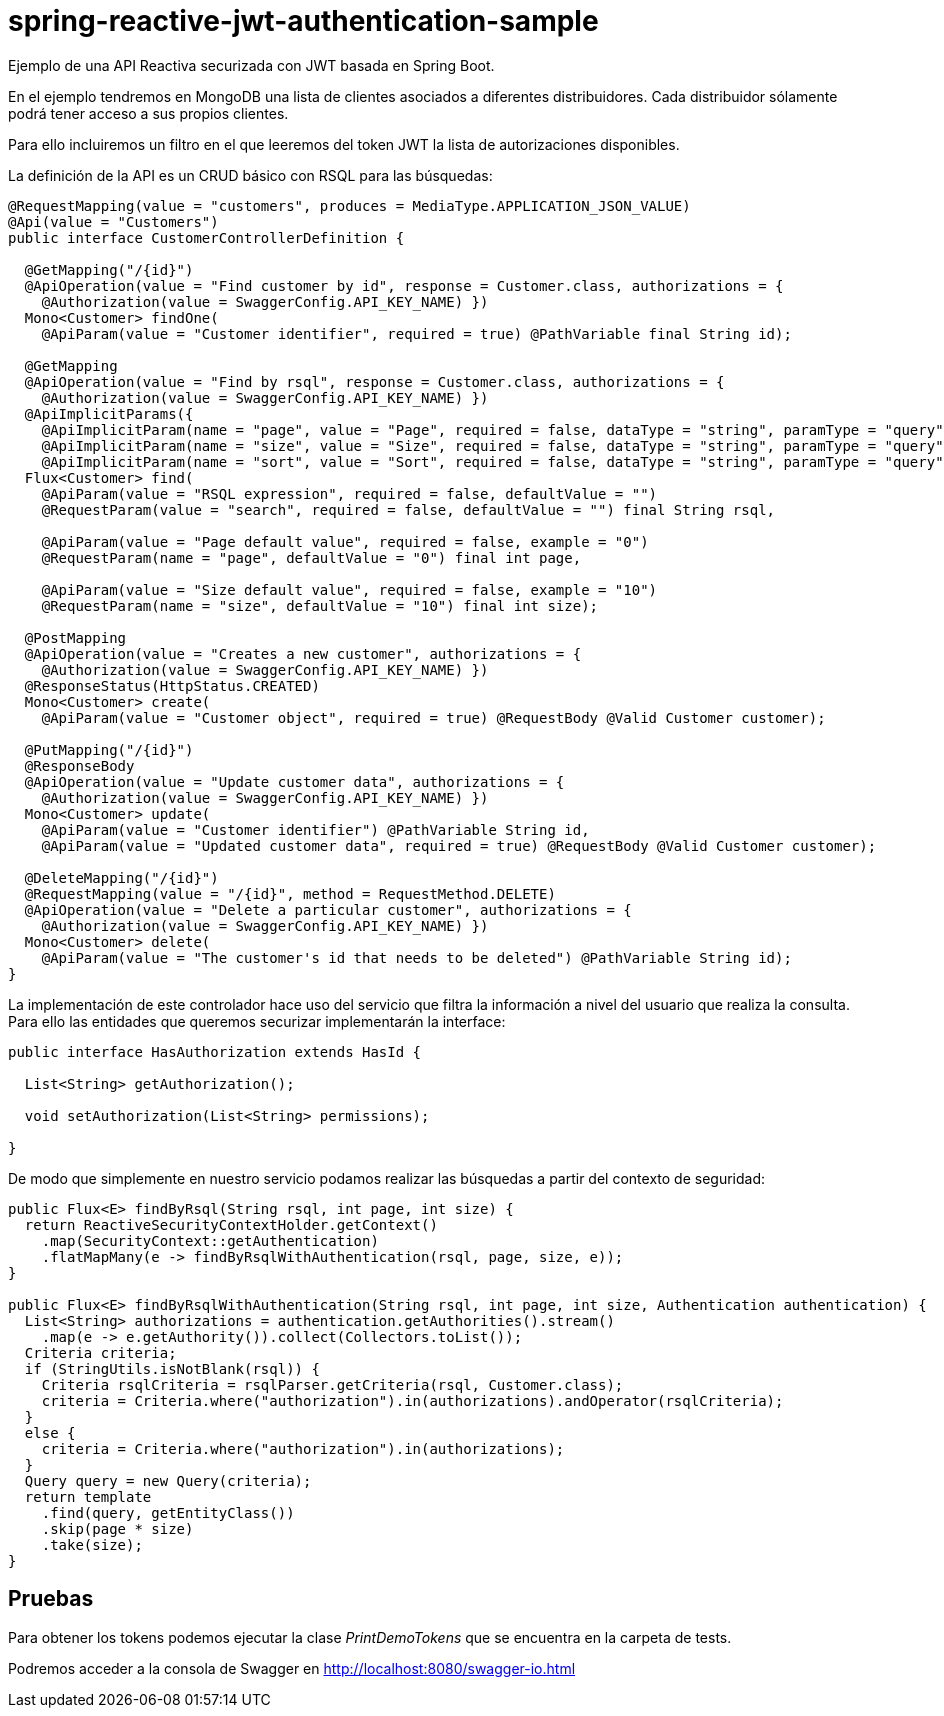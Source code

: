 = spring-reactive-jwt-authentication-sample

Ejemplo de una API Reactiva securizada con JWT basada en Spring Boot.

En el ejemplo tendremos en MongoDB una lista de clientes asociados a diferentes distribuidores. Cada distribuidor
sólamente podrá tener acceso a sus propios clientes.

Para ello incluiremos un filtro en el que leeremos del token JWT la lista de autorizaciones disponibles.


La definición de la API es un CRUD básico con RSQL para las búsquedas:


[source,java]
----
@RequestMapping(value = "customers", produces = MediaType.APPLICATION_JSON_VALUE)
@Api(value = "Customers")
public interface CustomerControllerDefinition {

  @GetMapping("/{id}")
  @ApiOperation(value = "Find customer by id", response = Customer.class, authorizations = {
    @Authorization(value = SwaggerConfig.API_KEY_NAME) })
  Mono<Customer> findOne(
    @ApiParam(value = "Customer identifier", required = true) @PathVariable final String id);

  @GetMapping
  @ApiOperation(value = "Find by rsql", response = Customer.class, authorizations = {
    @Authorization(value = SwaggerConfig.API_KEY_NAME) })
  @ApiImplicitParams({
    @ApiImplicitParam(name = "page", value = "Page", required = false, dataType = "string", paramType = "query", defaultValue = "0"),
    @ApiImplicitParam(name = "size", value = "Size", required = false, dataType = "string", paramType = "query", defaultValue = "10"),
    @ApiImplicitParam(name = "sort", value = "Sort", required = false, dataType = "string", paramType = "query", example = "") })
  Flux<Customer> find(
    @ApiParam(value = "RSQL expression", required = false, defaultValue = "")
    @RequestParam(value = "search", required = false, defaultValue = "") final String rsql,
    
    @ApiParam(value = "Page default value", required = false, example = "0")
    @RequestParam(name = "page", defaultValue = "0") final int page,
    
    @ApiParam(value = "Size default value", required = false, example = "10")
    @RequestParam(name = "size", defaultValue = "10") final int size);

  @PostMapping
  @ApiOperation(value = "Creates a new customer", authorizations = {
    @Authorization(value = SwaggerConfig.API_KEY_NAME) })
  @ResponseStatus(HttpStatus.CREATED)
  Mono<Customer> create(
    @ApiParam(value = "Customer object", required = true) @RequestBody @Valid Customer customer);

  @PutMapping("/{id}")
  @ResponseBody
  @ApiOperation(value = "Update customer data", authorizations = {
    @Authorization(value = SwaggerConfig.API_KEY_NAME) })
  Mono<Customer> update(
    @ApiParam(value = "Customer identifier") @PathVariable String id,
    @ApiParam(value = "Updated customer data", required = true) @RequestBody @Valid Customer customer);

  @DeleteMapping("/{id}")
  @RequestMapping(value = "/{id}", method = RequestMethod.DELETE)
  @ApiOperation(value = "Delete a particular customer", authorizations = {
    @Authorization(value = SwaggerConfig.API_KEY_NAME) })
  Mono<Customer> delete(
    @ApiParam(value = "The customer's id that needs to be deleted") @PathVariable String id);
}

----

La implementación de este controlador hace uso del servicio que filtra la información a nivel del usuario que realiza
la consulta.
Para ello las entidades que queremos securizar implementarán la interface:


[source,java]
----
public interface HasAuthorization extends HasId {

  List<String> getAuthorization();

  void setAuthorization(List<String> permissions);

}
----

De modo que simplemente en nuestro servicio podamos realizar las búsquedas a partir del contexto de seguridad:

[source,java]
----
public Flux<E> findByRsql(String rsql, int page, int size) {
  return ReactiveSecurityContextHolder.getContext()
    .map(SecurityContext::getAuthentication)
    .flatMapMany(e -> findByRsqlWithAuthentication(rsql, page, size, e));
}

public Flux<E> findByRsqlWithAuthentication(String rsql, int page, int size, Authentication authentication) {
  List<String> authorizations = authentication.getAuthorities().stream()
    .map(e -> e.getAuthority()).collect(Collectors.toList());
  Criteria criteria;
  if (StringUtils.isNotBlank(rsql)) {
    Criteria rsqlCriteria = rsqlParser.getCriteria(rsql, Customer.class);
    criteria = Criteria.where("authorization").in(authorizations).andOperator(rsqlCriteria);
  }
  else {
    criteria = Criteria.where("authorization").in(authorizations);
  }
  Query query = new Query(criteria);
  return template
    .find(query, getEntityClass())
    .skip(page * size)
    .take(size);
}
----


== Pruebas

Para obtener los tokens podemos ejecutar la clase _PrintDemoTokens_ que se encuentra en la carpeta de tests.

Podremos acceder a la consola de Swagger en http://localhost:8080/swagger-io.html
